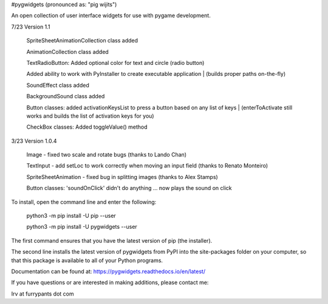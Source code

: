 #pygwidgets  (pronounced as: "pig wijits")

An open collection of user interface widgets for use with pygame development.

7/23  Version 1.1

        SpriteSheetAnimationCollection class added
        
        AnimationCollection class added
        
        TextRadioButton: Added optional color for text and circle (radio button)
        
        Added ability to work with PyInstaller to create executable application
        |            (builds proper paths on-the-fly)
                    
        SoundEffect class added
        
        BackgroundSound class added
        
        Button classes: added activationKeysList to press a button based on any list of keys    
        |    (enterToActivate still works and builds the list of activation keys for you)
            
        CheckBox classes: Added toggleValue() method
        
3/23 Version 1.0.4

        Image - fixed two scale and rotate bugs (thanks to Lando Chan)
        
        TextInput - add setLoc to work correctly when moving an input field (thanks to Renato Monteiro)
        
        SpriteSheetAnimation - fixed bug in splitting images (thanks to Alex Stamps)
        
        Button classes: 'soundOnClick' didn't do anything ... now plays the sound on click



To install, open the command line and enter the following:

  python3 -m pip install -U pip --user
  
  python3 -m pip install -U pygwidgets --user
  
The first command ensures that you have the latest version of pip (the installer).

The second line installs the latest version of pygwidgets from PyPI into the
site-packages folder on your computer, so that this package is available to all
of your Python programs.

Documentation can be found at:  https://pygwidgets.readthedocs.io/en/latest/


If you have questions or are interested in making additions, please contact me:  

Irv at furrypants dot com